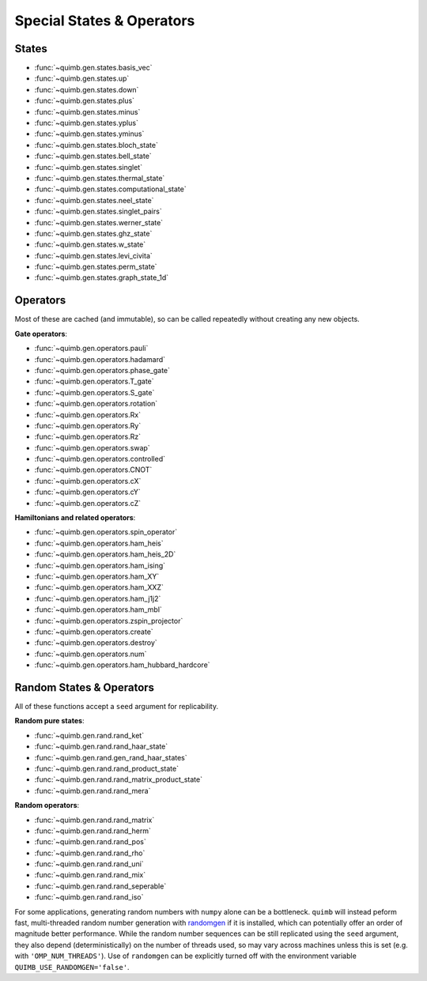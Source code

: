 Special States & Operators
==========================

States
------

- :func:`~quimb.gen.states.basis_vec`
- :func:`~quimb.gen.states.up`
- :func:`~quimb.gen.states.down`
- :func:`~quimb.gen.states.plus`
- :func:`~quimb.gen.states.minus`
- :func:`~quimb.gen.states.yplus`
- :func:`~quimb.gen.states.yminus`
- :func:`~quimb.gen.states.bloch_state`
- :func:`~quimb.gen.states.bell_state`
- :func:`~quimb.gen.states.singlet`
- :func:`~quimb.gen.states.thermal_state`
- :func:`~quimb.gen.states.computational_state`
- :func:`~quimb.gen.states.neel_state`
- :func:`~quimb.gen.states.singlet_pairs`
- :func:`~quimb.gen.states.werner_state`
- :func:`~quimb.gen.states.ghz_state`
- :func:`~quimb.gen.states.w_state`
- :func:`~quimb.gen.states.levi_civita`
- :func:`~quimb.gen.states.perm_state`
- :func:`~quimb.gen.states.graph_state_1d`


Operators
---------

Most of these are cached (and immutable), so can be called repeatedly without creating any new objects.

**Gate operators**:

- :func:`~quimb.gen.operators.pauli`
- :func:`~quimb.gen.operators.hadamard`
- :func:`~quimb.gen.operators.phase_gate`
- :func:`~quimb.gen.operators.T_gate`
- :func:`~quimb.gen.operators.S_gate`
- :func:`~quimb.gen.operators.rotation`
- :func:`~quimb.gen.operators.Rx`
- :func:`~quimb.gen.operators.Ry`
- :func:`~quimb.gen.operators.Rz`
- :func:`~quimb.gen.operators.swap`
- :func:`~quimb.gen.operators.controlled`
- :func:`~quimb.gen.operators.CNOT`
- :func:`~quimb.gen.operators.cX`
- :func:`~quimb.gen.operators.cY`
- :func:`~quimb.gen.operators.cZ`

**Hamiltonians and related operators**:

- :func:`~quimb.gen.operators.spin_operator`
- :func:`~quimb.gen.operators.ham_heis`
- :func:`~quimb.gen.operators.ham_heis_2D`
- :func:`~quimb.gen.operators.ham_ising`
- :func:`~quimb.gen.operators.ham_XY`
- :func:`~quimb.gen.operators.ham_XXZ`
- :func:`~quimb.gen.operators.ham_j1j2`
- :func:`~quimb.gen.operators.ham_mbl`
- :func:`~quimb.gen.operators.zspin_projector`
- :func:`~quimb.gen.operators.create`
- :func:`~quimb.gen.operators.destroy`
- :func:`~quimb.gen.operators.num`
- :func:`~quimb.gen.operators.ham_hubbard_hardcore`


Random States & Operators
-------------------------

All of these functions accept a ``seed`` argument for replicability.

**Random pure states**:

- :func:`~quimb.gen.rand.rand_ket`
- :func:`~quimb.gen.rand.rand_haar_state`
- :func:`~quimb.gen.rand.gen_rand_haar_states`
- :func:`~quimb.gen.rand.rand_product_state`
- :func:`~quimb.gen.rand.rand_matrix_product_state`
- :func:`~quimb.gen.rand.rand_mera`

**Random operators**:

- :func:`~quimb.gen.rand.rand_matrix`
- :func:`~quimb.gen.rand.rand_herm`
- :func:`~quimb.gen.rand.rand_pos`
- :func:`~quimb.gen.rand.rand_rho`
- :func:`~quimb.gen.rand.rand_uni`
- :func:`~quimb.gen.rand.rand_mix`
- :func:`~quimb.gen.rand.rand_seperable`
- :func:`~quimb.gen.rand.rand_iso`

For some applications, generating random numbers with ``numpy`` alone can be a bottleneck.
``quimb`` will instead peform fast, multi-threaded random number generation with `randomgen <https://github.com/bashtage/randomgen>`_ if it is installed, which can potentially offer an order of magnitude better performance. While the random number sequences can be still replicated using the ``seed`` argument, they also depend (deterministically) on the number of threads used, so may vary across machines unless this is set (e.g. with ``'OMP_NUM_THREADS'``). Use of ``randomgen`` can be explicitly turned off with the environment variable ``QUIMB_USE_RANDOMGEN='false'``.
